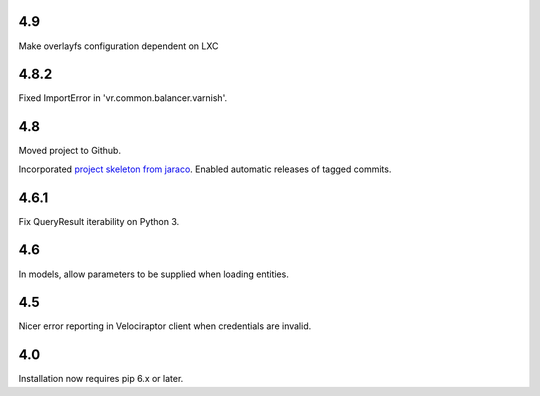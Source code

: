 4.9
===

Make overlayfs configuration dependent on LXC

4.8.2
=====

Fixed ImportError in 'vr.common.balancer.varnish'.

4.8
===

Moved project to Github.

Incorporated `project
skeleton from jaraco <https://github.com/jaraco/skeleton>`_.
Enabled automatic releases of tagged commits.

4.6.1
=====

Fix QueryResult iterability on Python 3.

4.6
===

In models, allow parameters to be supplied when loading
entities.

4.5
===

Nicer error reporting in Velociraptor client when credentials are
invalid.

4.0
===

Installation now requires pip 6.x or later.
